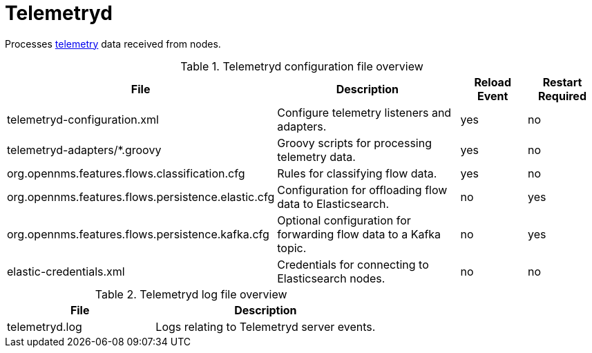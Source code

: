 
[[ref-daemon-config-files-telemetryd]]
= Telemetryd

Processes xref:operation:telemetryd/introduction.adoc[telemetry] data received from nodes.

.Telemetryd configuration file overview
[options="header"]
[cols="2,3,1,1"]
|===
| File
| Description
| Reload Event
| Restart Required

| telemetryd-configuration.xml
| Configure telemetry listeners and adapters.
| yes
| no

| telemetryd-adapters/*.groovy
| Groovy scripts for processing telemetry data.
| yes
| no

| org.opennms.features.flows.classification.cfg
| Rules for classifying flow data.
| yes
| no

| org.opennms.features.flows.persistence.elastic.cfg
| Configuration for offloading flow data to Elasticsearch.
| no
| yes

| org.opennms.features.flows.persistence.kafka.cfg
| Optional configuration for forwarding flow data to a Kafka topic.
| no
| yes

| elastic-credentials.xml
| Credentials for connecting to Elasticsearch nodes.
| no
| no
|===

.Telemetryd log file overview
[options="header"]
[cols="2,3"]

|===
| File
| Description

| telemetryd.log
| Logs relating to Telemetryd server events.

|===
